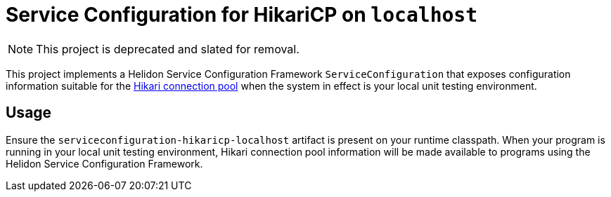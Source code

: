 = Service Configuration for HikariCP on `localhost`

NOTE: This project is deprecated and slated for removal.

This project implements a Helidon Service Configuration Framework
`ServiceConfiguration` that exposes configuration information suitable
for the http://brettwooldridge.github.io/HikariCP/[Hikari connection
pool] when the system in effect is your local unit testing
environment.

== Usage

Ensure the `serviceconfiguration-hikaricp-localhost` artifact is
present on your runtime classpath.  When your program is running in
your local unit testing environment, Hikari connection pool
information will be made available to programs using the Helidon
Service Configuration Framework.
